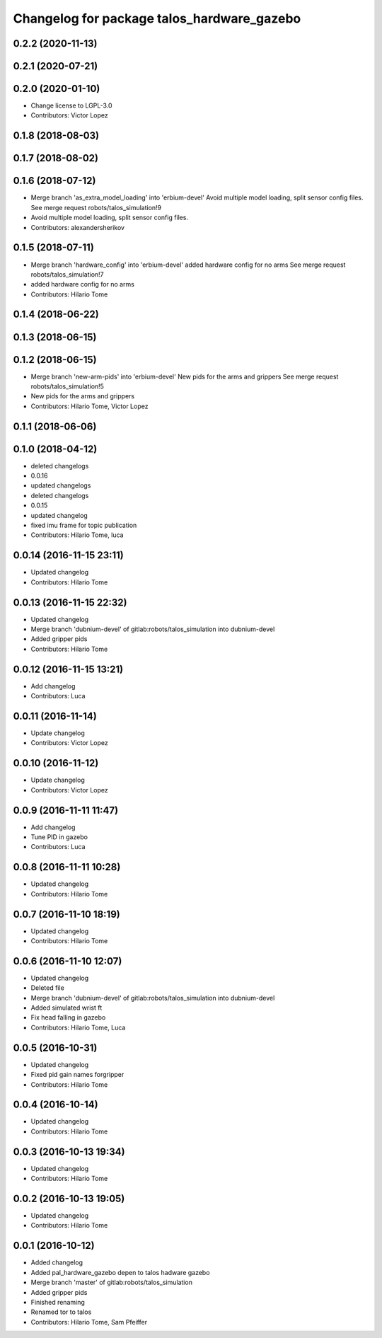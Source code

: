 ^^^^^^^^^^^^^^^^^^^^^^^^^^^^^^^^^^^^^^^^^^^
Changelog for package talos_hardware_gazebo
^^^^^^^^^^^^^^^^^^^^^^^^^^^^^^^^^^^^^^^^^^^

0.2.2 (2020-11-13)
------------------

0.2.1 (2020-07-21)
------------------

0.2.0 (2020-01-10)
------------------
* Change license to LGPL-3.0
* Contributors: Victor Lopez

0.1.8 (2018-08-03)
------------------

0.1.7 (2018-08-02)
------------------

0.1.6 (2018-07-12)
------------------
* Merge branch 'as_extra_model_loading' into 'erbium-devel'
  Avoid multiple model loading, split sensor config files.
  See merge request robots/talos_simulation!9
* Avoid multiple model loading, split sensor config files.
* Contributors: alexandersherikov

0.1.5 (2018-07-11)
------------------
* Merge branch 'hardware_config' into 'erbium-devel'
  added hardware config for no arms
  See merge request robots/talos_simulation!7
* added hardware config for no arms
* Contributors: Hilario Tome

0.1.4 (2018-06-22)
------------------

0.1.3 (2018-06-15)
------------------

0.1.2 (2018-06-15)
------------------
* Merge branch 'new-arm-pids' into 'erbium-devel'
  New pids for the arms and grippers
  See merge request robots/talos_simulation!5
* New pids for the arms and grippers
* Contributors: Hilario Tome, Victor Lopez

0.1.1 (2018-06-06)
------------------

0.1.0 (2018-04-12)
------------------
* deleted changelogs
* 0.0.16
* updated changelogs
* deleted changelogs
* 0.0.15
* updated changelog
* fixed imu frame for topic publication
* Contributors: Hilario Tome, luca

0.0.14 (2016-11-15 23:11)
-------------------------
* Updated changelog
* Contributors: Hilario Tome

0.0.13 (2016-11-15 22:32)
-------------------------
* Updated changelog
* Merge branch 'dubnium-devel' of gitlab:robots/talos_simulation into dubnium-devel
* Added gripper pids
* Contributors: Hilario Tome

0.0.12 (2016-11-15 13:21)
-------------------------
* Add changelog
* Contributors: Luca

0.0.11 (2016-11-14)
-------------------
* Update changelog
* Contributors: Victor Lopez

0.0.10 (2016-11-12)
-------------------
* Update changelog
* Contributors: Victor Lopez

0.0.9 (2016-11-11 11:47)
------------------------
* Add changelog
* Tune PID in gazebo
* Contributors: Luca

0.0.8 (2016-11-11 10:28)
------------------------
* Updated changelog
* Contributors: Hilario Tome

0.0.7 (2016-11-10 18:19)
------------------------
* Updated changelog
* Contributors: Hilario Tome

0.0.6 (2016-11-10 12:07)
------------------------
* Updated changelog
* Deleted file
* Merge branch 'dubnium-devel' of gitlab:robots/talos_simulation into dubnium-devel
* Added simulated wrist ft
* Fix head falling in gazebo
* Contributors: Hilario Tome, Luca

0.0.5 (2016-10-31)
------------------
* Updated changelog
* Fixed pid gain names forgripper
* Contributors: Hilario Tome

0.0.4 (2016-10-14)
------------------
* Updated changelog
* Contributors: Hilario Tome

0.0.3 (2016-10-13 19:34)
------------------------
* Updated changelog
* Contributors: Hilario Tome

0.0.2 (2016-10-13 19:05)
------------------------
* Updated changelog
* Contributors: Hilario Tome

0.0.1 (2016-10-12)
------------------
* Added changelog
* Added pal_hardware_gazebo depen to talos hadware gazebo
* Merge branch 'master' of gitlab:robots/talos_simulation
* Added gripper pids
* Finished renaming
* Renamed tor to talos
* Contributors: Hilario Tome, Sam Pfeiffer
